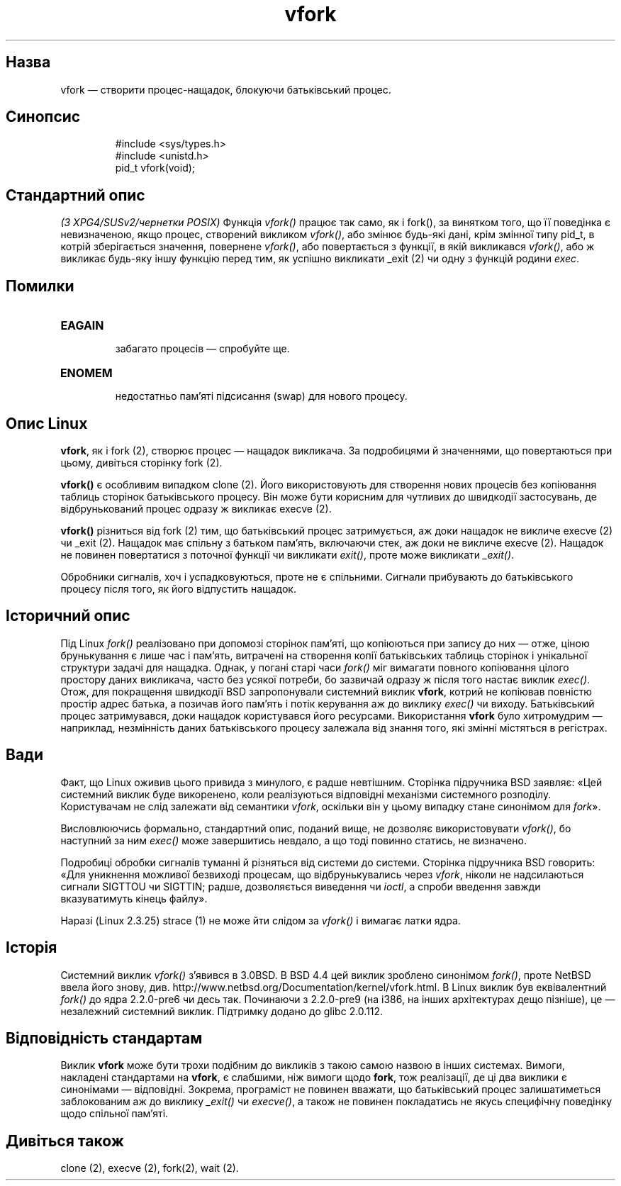 ." © 2005-2007 DLOU, GNU FDL
." URL: <http://docs.linux.org.ua/index.php/Man_Contents>
." Supported by <docs@linux.org.ua>
."
." Permission is granted to copy, distribute and/or modify this document
." under the terms of the GNU Free Documentation License, Version 1.2
." or any later version published by the Free Software Foundation;
." with no Invariant Sections, no Front-Cover Texts, and no Back-Cover Texts.
." 
." A copy of the license is included  as a file called COPYING in the
." main directory of the man-pages-* source package.
."
." This manpage has been automatically generated by wiki2man.py
." This tool can be found at: <http://wiki2man.sourceforge.net>
." Please send any bug reports, improvements, comments, patches, etc. to
." E-mail: <wiki2man-develop@lists.sourceforge.net>.

.TH "vfork" "2" "2007-10-27-16:31" "© 2005-2007 DLOU, GNU FDL" "2007-10-27-16:31"

.SH "Назва"
.PP

vfork — створити процес\-нащадок, блокуючи батьківський процес.

.SH "Синопсис"
.PP

.RS
.nf
 #include <sys/types.h>
 #include <unistd.h>
 pid_t vfork(void);

.fi
.RE

.SH "Стандартний опис"
.PP

\fI(З XPG4/SUSv2/чернетки POSIX)\fR Функція \fIvfork()\fR працює так само,
як і fork(), за винятком того, що її поведінка є невизначеною, якщо
процес, створений викликом \fIvfork()\fR, або змінює будь\-які дані, крім
змінної типу pid_t, в котрій зберігається значення, повернене
\fIvfork()\fR, або повертається з функції, в якій викликався \fIvfork()\fR,
або ж викликає будь\-яку іншу функцію перед тим, як успішно викликати
_exit (2) чи одну з функцій родини \fIexec\fR.

.SH "Помилки"
.PP

.TP
.B \fBEAGAIN\fR 
 забагато процесів — спробуйте ще.
.TP
.B \fBENOMEM\fR 
 недостатньо пам'яті підсисання (swap) для нового процесу.

.SH "Опис Linux"
.PP

\fBvfork\fR, як і fork (2), створює процес — нащадок
викликача. За подробицями й значеннями, що повертаються при цьому,
дивіться сторінку fork (2).

\fBvfork()\fR є особливим випадком clone (2). Його
використовують для створення нових процесів без копіювання таблиць
сторінок батьківського процесу. Він може бути корисним для чутливих до
швидкодії застосувань, де відбрунькований процес одразу ж викликає
execve (2). 

\fBvfork()\fR різниться від fork (2) тим, що батьківський
процес затримується, аж доки нащадок не викличе execve (2) 
чи _exit (2). Нащадок має спільну з батьком пам'ять,
включаючи стек, аж доки не викличе execve (2). Нащадок не
повинен повертатися з поточної функції чи викликати \fIexit()\fR, проте
може викликати \fI_exit()\fR.

Обробники сигналів, хоч і успадковуються, проте не є спільними. Сигнали
прибувають до батьківського процесу після того, як його відпустить
нащадок.

.SH "Історичний опис"
.PP

Під Linux \fIfork()\fR реалізовано при допомозі сторінок пам'яті, що
копіюються при запису до них — отже, ціною брунькування є лише
час і пам'ять, витрачені на створення копії батьківських таблиць
сторінок і унікальної структури задачі для нащадка. Однак, у погані
старі часи \fIfork()\fR міг вимагати повного копіювання цілого простору
даних викликача, часто без усякої потреби, бо зазвичай одразу ж після
того настає виклик \fIexec()\fR. Отож, для покращення швидкодії BSD
запропонували системний виклик \fBvfork\fR, котрий не копіював повністю
простір адрес батька, а позичав його пам'ять і потік керування аж до
виклику \fIexec()\fR чи виходу. Батьківський процес затримувався, доки
нащадок користувався його ресурсами. Використання \fBvfork\fR було
хитромудрим — наприклад, незмінність даних батьківського процесу
залежала від знання того, які змінні містяться в регістрах.

.SH "Вади"
.PP

Факт, що Linux оживив цього привида з минулого, є радше невтішним.
Сторінка підручника BSD заявляє: «Цей системний виклик буде
викоренено, коли реалізуються відповідні механізми системного розподілу.
Користувачам не слід залежати від семантики \fIvfork\fR, оскільки він у
цьому випадку стане синонімом для \fIfork\fR».

Висловлюючись формально, стандартний опис, поданий вище, не дозволяє
використовувати \fIvfork()\fR, бо наступний за ним \fIexec()\fR може
завершитись невдало, а що тоді повинно статись, не визначено.

Подробиці обробки сигналів туманні й різняться від системи до системи.
Сторінка підручника BSD говорить: «Для уникнення можливої
безвиході процесам, що відбрунькувались через \fIvfork\fR, ніколи не
надсилаються сигнали SIGTTOU чи SIGTTIN; радше, дозволяється виведення
чи \fIioctl\fR, а спроби введення завжди вказуватимуть кінець
файлу».

Наразі (Linux 2.3.25) strace (1) не може йти слідом за
\fIvfork()\fR і вимагає латки ядра.

.SH "Історія"
.PP

Системний виклик \fIvfork()\fR з'явився в 3.0BSD. В BSD 4.4 цей виклик
зроблено синонімом \fIfork()\fR, проте NetBSD ввела його знову, див.
http://www.netbsd.org/Documentation/kernel/vfork.html. В Linux
виклик був еквівалентний \fIfork()\fR до ядра 2.2.0\-pre6 чи десь так.
Починаючи з 2.2.0\-pre9 (на i386, на інших архітектурах дещо пізніше), це
— незалежний системний виклик. Підтримку додано до glibc 2.0.112.

.SH "Відповідність стандартам"
.PP

Виклик \fBvfork\fR може бути трохи подібним до викликів з такою самою
назвою в інших системах. Вимоги, накладені стандартами на \fBvfork\fR, є
слабшими, ніж вимоги щодо \fBfork\fR, тож реалізації, де ці два виклики
є синонімами — відповідні. Зокрема, програміст не повинен
вважати, що батьківський процес залишатиметься заблокованим аж до
виклику \fI_exit()\fR чи \fIexecve()\fR, а також не повинен покладатись не
якусь специфічну поведінку щодо спільної пам'яті.

.SH "Дивіться також"
.PP

clone (2), execve (2), fork(2), wait (2).

